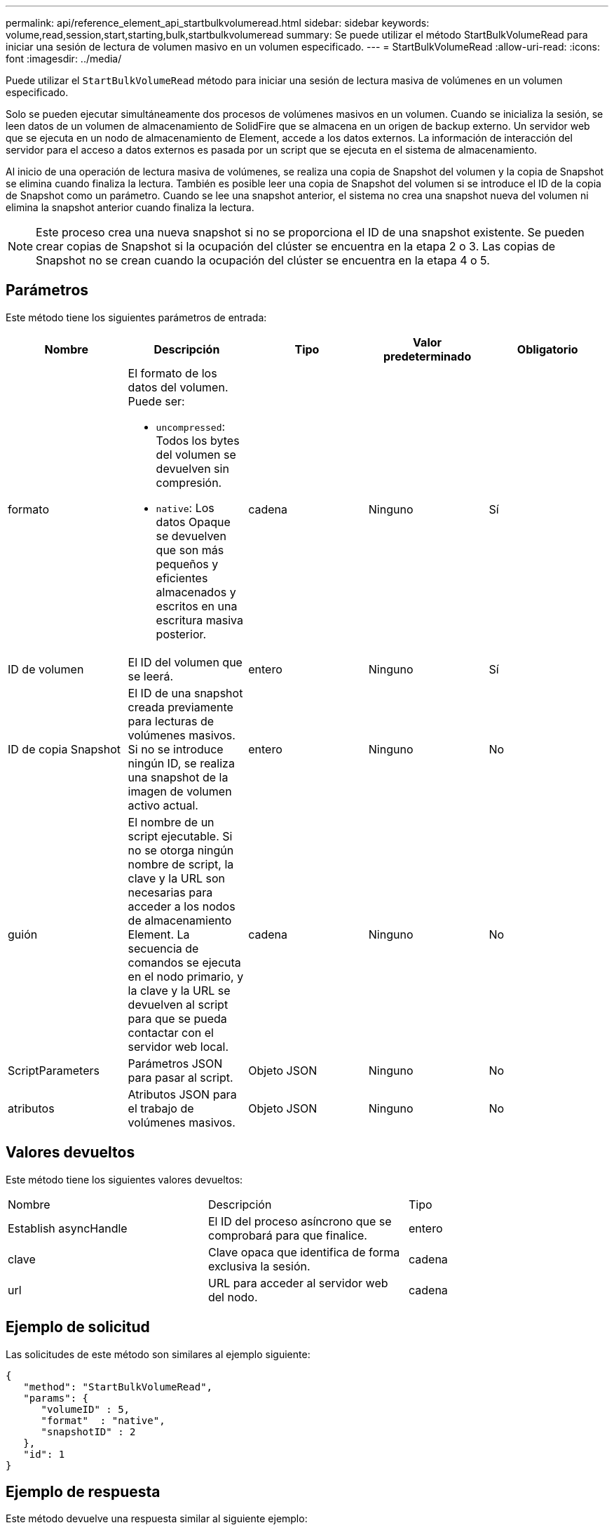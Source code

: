 ---
permalink: api/reference_element_api_startbulkvolumeread.html 
sidebar: sidebar 
keywords: volume,read,session,start,starting,bulk,startbulkvolumeread 
summary: Se puede utilizar el método StartBulkVolumeRead para iniciar una sesión de lectura de volumen masivo en un volumen especificado. 
---
= StartBulkVolumeRead
:allow-uri-read: 
:icons: font
:imagesdir: ../media/


[role="lead"]
Puede utilizar el `StartBulkVolumeRead` método para iniciar una sesión de lectura masiva de volúmenes en un volumen especificado.

Solo se pueden ejecutar simultáneamente dos procesos de volúmenes masivos en un volumen. Cuando se inicializa la sesión, se leen datos de un volumen de almacenamiento de SolidFire que se almacena en un origen de backup externo. Un servidor web que se ejecuta en un nodo de almacenamiento de Element, accede a los datos externos. La información de interacción del servidor para el acceso a datos externos es pasada por un script que se ejecuta en el sistema de almacenamiento.

Al inicio de una operación de lectura masiva de volúmenes, se realiza una copia de Snapshot del volumen y la copia de Snapshot se elimina cuando finaliza la lectura. También es posible leer una copia de Snapshot del volumen si se introduce el ID de la copia de Snapshot como un parámetro. Cuando se lee una snapshot anterior, el sistema no crea una snapshot nueva del volumen ni elimina la snapshot anterior cuando finaliza la lectura.


NOTE: Este proceso crea una nueva snapshot si no se proporciona el ID de una snapshot existente. Se pueden crear copias de Snapshot si la ocupación del clúster se encuentra en la etapa 2 o 3. Las copias de Snapshot no se crean cuando la ocupación del clúster se encuentra en la etapa 4 o 5.



== Parámetros

Este método tiene los siguientes parámetros de entrada:

|===
| Nombre | Descripción | Tipo | Valor predeterminado | Obligatorio 


 a| 
formato
 a| 
El formato de los datos del volumen. Puede ser:

* `uncompressed`: Todos los bytes del volumen se devuelven sin compresión.
* `native`: Los datos Opaque se devuelven que son más pequeños y eficientes almacenados y escritos en una escritura masiva posterior.

 a| 
cadena
 a| 
Ninguno
 a| 
Sí



 a| 
ID de volumen
 a| 
El ID del volumen que se leerá.
 a| 
entero
 a| 
Ninguno
 a| 
Sí



 a| 
ID de copia Snapshot
 a| 
El ID de una snapshot creada previamente para lecturas de volúmenes masivos. Si no se introduce ningún ID, se realiza una snapshot de la imagen de volumen activo actual.
 a| 
entero
 a| 
Ninguno
 a| 
No



 a| 
guión
 a| 
El nombre de un script ejecutable. Si no se otorga ningún nombre de script, la clave y la URL son necesarias para acceder a los nodos de almacenamiento Element. La secuencia de comandos se ejecuta en el nodo primario, y la clave y la URL se devuelven al script para que se pueda contactar con el servidor web local.
 a| 
cadena
 a| 
Ninguno
 a| 
No



 a| 
ScriptParameters
 a| 
Parámetros JSON para pasar al script.
 a| 
Objeto JSON
 a| 
Ninguno
 a| 
No



 a| 
atributos
 a| 
Atributos JSON para el trabajo de volúmenes masivos.
 a| 
Objeto JSON
 a| 
Ninguno
 a| 
No

|===


== Valores devueltos

Este método tiene los siguientes valores devueltos:

|===


| Nombre | Descripción | Tipo 


 a| 
Establish asyncHandle
 a| 
El ID del proceso asíncrono que se comprobará para que finalice.
 a| 
entero



 a| 
clave
 a| 
Clave opaca que identifica de forma exclusiva la sesión.
 a| 
cadena



 a| 
url
 a| 
URL para acceder al servidor web del nodo.
 a| 
cadena

|===


== Ejemplo de solicitud

Las solicitudes de este método son similares al ejemplo siguiente:

[listing]
----
{
   "method": "StartBulkVolumeRead",
   "params": {
      "volumeID" : 5,
      "format"  : "native",
      "snapshotID" : 2
   },
   "id": 1
}
----


== Ejemplo de respuesta

Este método devuelve una respuesta similar al siguiente ejemplo:

[listing]
----
{
      "id" : 1,
   "result" : {
      "asyncHandle" : 1,
      "key" : "11eed8f086539205beeaadd981aad130",
      "url" : "https://127.0.0.1:44000/"
   }
}
----


== Nuevo desde la versión

9.6
